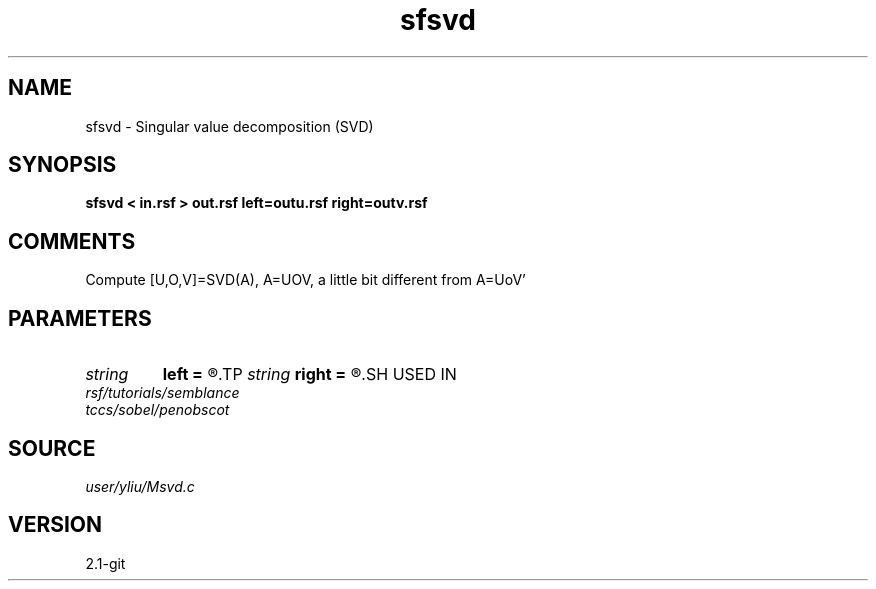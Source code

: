 .TH sfsvd 1  "APRIL 2019" Madagascar "Madagascar Manuals"
.SH NAME
sfsvd \- Singular value decomposition (SVD)
.SH SYNOPSIS
.B sfsvd < in.rsf > out.rsf left=outu.rsf right=outv.rsf
.SH COMMENTS
Compute [U,O,V]=SVD(A), A=UOV, a little bit different from A=UoV' 
.SH PARAMETERS
.PD 0
.TP
.I string 
.B left
.B =
.R  	auxiliary output file name
.TP
.I string 
.B right
.B =
.R  	auxiliary output file name
.SH USED IN
.TP
.I rsf/tutorials/semblance
.TP
.I tccs/sobel/penobscot
.SH SOURCE
.I user/yliu/Msvd.c
.SH VERSION
2.1-git
